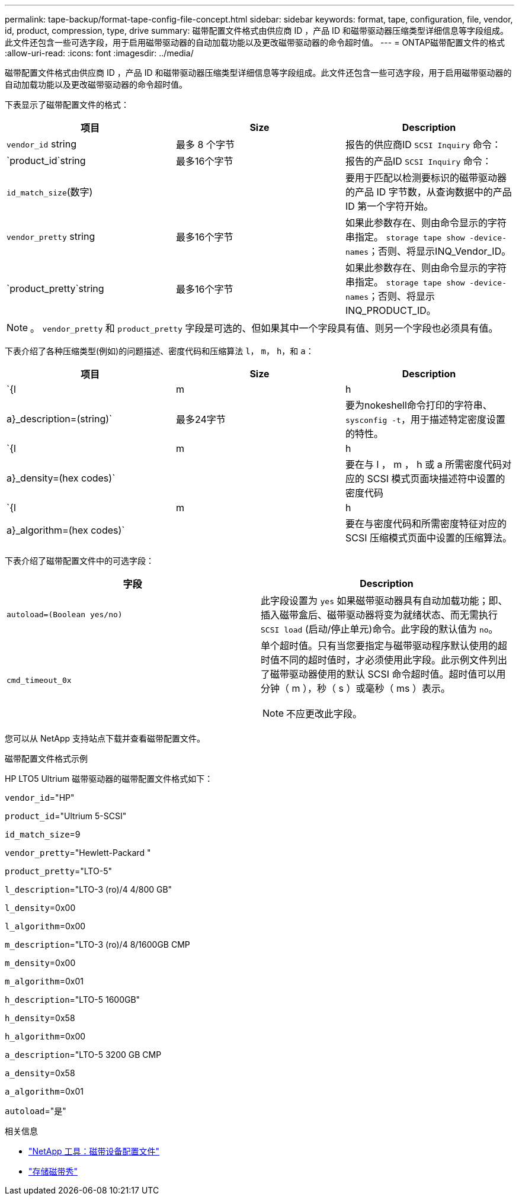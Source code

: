 ---
permalink: tape-backup/format-tape-config-file-concept.html 
sidebar: sidebar 
keywords: format, tape, configuration, file, vendor, id, product, compression, type, drive 
summary: 磁带配置文件格式由供应商 ID ，产品 ID 和磁带驱动器压缩类型详细信息等字段组成。此文件还包含一些可选字段，用于启用磁带驱动器的自动加载功能以及更改磁带驱动器的命令超时值。 
---
= ONTAP磁带配置文件的格式
:allow-uri-read: 
:icons: font
:imagesdir: ../media/


[role="lead"]
磁带配置文件格式由供应商 ID ，产品 ID 和磁带驱动器压缩类型详细信息等字段组成。此文件还包含一些可选字段，用于启用磁带驱动器的自动加载功能以及更改磁带驱动器的命令超时值。

下表显示了磁带配置文件的格式：

|===
| 项目 | Size | Description 


 a| 
`vendor_id` string
 a| 
最多 8 个字节
 a| 
报告的供应商ID `SCSI Inquiry` 命令：



 a| 
`product_id`string
 a| 
最多16个字节
 a| 
报告的产品ID `SCSI Inquiry` 命令：



 a| 
`id_match_size`(数字)
 a| 
 a| 
要用于匹配以检测要标识的磁带驱动器的产品 ID 字节数，从查询数据中的产品 ID 第一个字符开始。



 a| 
`vendor_pretty` string
 a| 
最多16个字节
 a| 
如果此参数存在、则由命令显示的字符串指定。 `storage tape show -device-names`；否则、将显示INQ_Vendor_ID。



 a| 
`product_pretty`string
 a| 
最多16个字节
 a| 
如果此参数存在、则由命令显示的字符串指定。 `storage tape show -device-names`；否则、将显示INQ_PRODUCT_ID。

|===
[NOTE]
====
。 `vendor_pretty` 和 `product_pretty` 字段是可选的、但如果其中一个字段具有值、则另一个字段也必须具有值。

====
下表介绍了各种压缩类型(例如)的问题描述、密度代码和压缩算法 `l`， `m`， `h`，和 `a`：

|===
| 项目 | Size | Description 


 a| 
`{l | m | h | a}_description=(string)`
 a| 
最多24字节
 a| 
要为nokeshell命令打印的字符串、 `sysconfig -t`，用于描述特定密度设置的特性。



 a| 
`{l | m | h | a}_density=(hex codes)`
 a| 
 a| 
要在与 l ， m ， h 或 a 所需密度代码对应的 SCSI 模式页面块描述符中设置的密度代码



 a| 
`{l | m | h | a}_algorithm=(hex codes)`
 a| 
 a| 
要在与密度代码和所需密度特征对应的 SCSI 压缩模式页面中设置的压缩算法。

|===
下表介绍了磁带配置文件中的可选字段：

|===
| 字段 | Description 


 a| 
`autoload=(Boolean yes/no)`
 a| 
此字段设置为 `yes` 如果磁带驱动器具有自动加载功能；即、插入磁带盒后、磁带驱动器将变为就绪状态、而无需执行 `SCSI load` (启动/停止单元)命令。此字段的默认值为 `no`。



 a| 
`cmd_timeout_0x`
 a| 
单个超时值。只有当您要指定与磁带驱动程序默认使用的超时值不同的超时值时，才必须使用此字段。此示例文件列出了磁带驱动器使用的默认 SCSI 命令超时值。超时值可以用分钟（ m ），秒（ s ）或毫秒（ ms ）表示。

[NOTE]
====
不应更改此字段。

====
|===
您可以从 NetApp 支持站点下载并查看磁带配置文件。

.磁带配置文件格式示例
HP LTO5 Ultrium 磁带驱动器的磁带配置文件格式如下：

`vendor_id`="HP"

`product_id`="Ultrium 5-SCSI"

`id_match_size`=9

`vendor_pretty`="Hewlett-Packard "

`product_pretty`="LTO-5"

`l_description`="LTO-3 (ro)/4 4/800 GB"

`l_density`=0x00

`l_algorithm`=0x00

`m_description`="LTO-3 (ro)/4 8/1600GB CMP

`m_density`=0x00

`m_algorithm`=0x01

`h_description`="LTO-5 1600GB"

`h_density`=0x58

`h_algorithm`=0x00

`a_description`="LTO-5 3200 GB CMP

`a_density`=0x58

`a_algorithm`=0x01

`autoload`="是"

.相关信息
* https://mysupport.netapp.com/site/tools/tool-eula/5f4d322319c1ab1cf34fd063["NetApp 工具：磁带设备配置文件"^]
* link:https://docs.netapp.com/us-en/ontap-cli/storage-tape-show.html["存储磁带秀"^]

